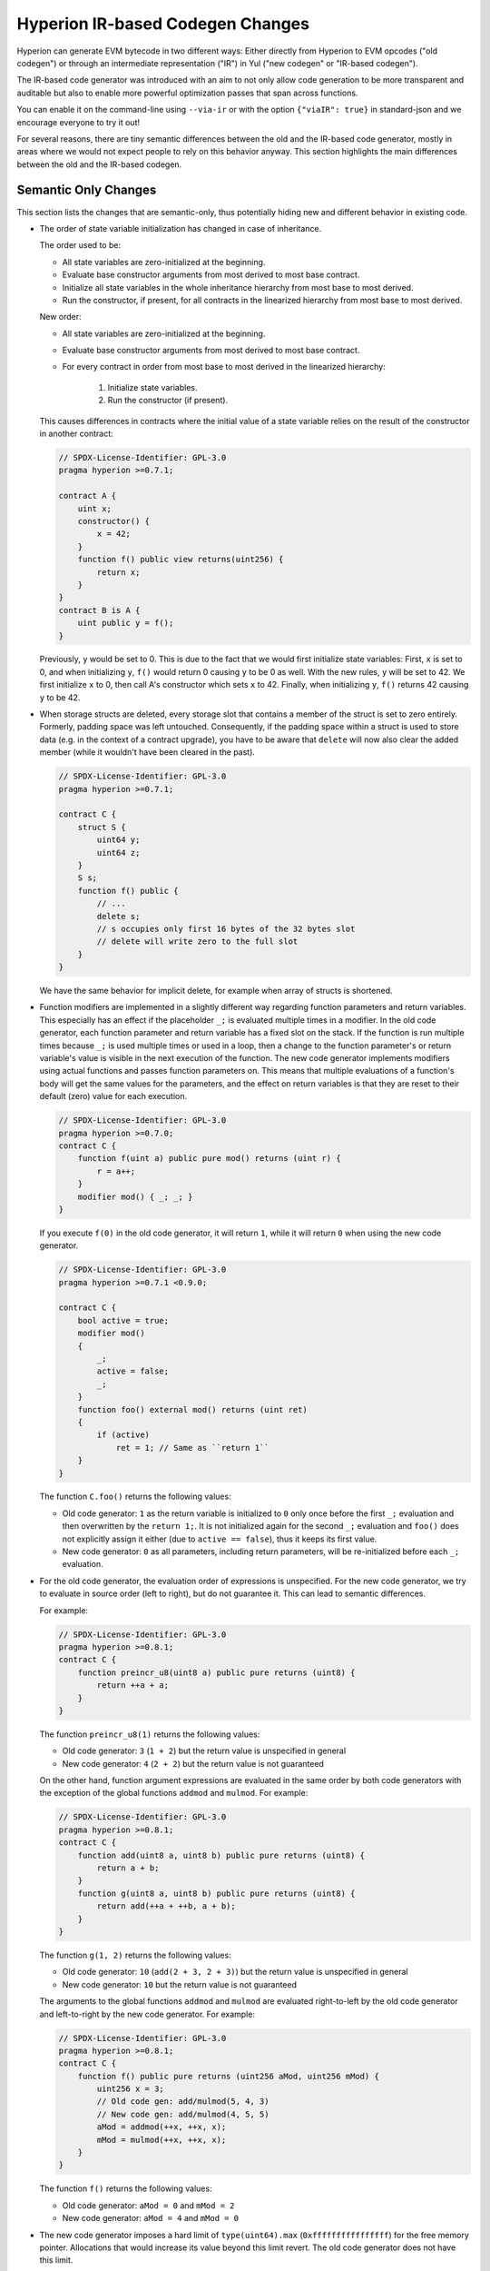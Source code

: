 
.. index: ir breaking changes

.. _ir-breaking-changes:

*********************************
Hyperion IR-based Codegen Changes
*********************************

Hyperion can generate EVM bytecode in two different ways:
Either directly from Hyperion to EVM opcodes ("old codegen") or through
an intermediate representation ("IR") in Yul ("new codegen" or "IR-based codegen").

The IR-based code generator was introduced with an aim to not only allow
code generation to be more transparent and auditable but also
to enable more powerful optimization passes that span across functions.

You can enable it on the command-line using ``--via-ir``
or with the option ``{"viaIR": true}`` in standard-json and we
encourage everyone to try it out!

For several reasons, there are tiny semantic differences between the old
and the IR-based code generator, mostly in areas where we would not
expect people to rely on this behavior anyway.
This section highlights the main differences between the old and the IR-based codegen.

Semantic Only Changes
=====================

This section lists the changes that are semantic-only, thus potentially
hiding new and different behavior in existing code.

.. _state-variable-initialization-order:

- The order of state variable initialization has changed in case of inheritance.

  The order used to be:

  - All state variables are zero-initialized at the beginning.
  - Evaluate base constructor arguments from most derived to most base contract.
  - Initialize all state variables in the whole inheritance hierarchy from most base to most derived.
  - Run the constructor, if present, for all contracts in the linearized hierarchy from most base to most derived.

  New order:

  - All state variables are zero-initialized at the beginning.
  - Evaluate base constructor arguments from most derived to most base contract.
  - For every contract in order from most base to most derived in the linearized hierarchy:

      1. Initialize state variables.
      2. Run the constructor (if present).

  This causes differences in contracts where the initial value of a state
  variable relies on the result of the constructor in another contract:

  .. code-block:: hyperion

      // SPDX-License-Identifier: GPL-3.0
      pragma hyperion >=0.7.1;

      contract A {
          uint x;
          constructor() {
              x = 42;
          }
          function f() public view returns(uint256) {
              return x;
          }
      }
      contract B is A {
          uint public y = f();
      }

  Previously, ``y`` would be set to 0. This is due to the fact that we would first initialize state variables: First, ``x`` is set to 0, and when initializing ``y``, ``f()`` would return 0 causing ``y`` to be 0 as well.
  With the new rules, ``y`` will be set to 42. We first initialize ``x`` to 0, then call A's constructor which sets ``x`` to 42. Finally, when initializing ``y``, ``f()`` returns 42 causing ``y`` to be 42.

- When storage structs are deleted, every storage slot that contains
  a member of the struct is set to zero entirely. Formerly, padding space
  was left untouched.
  Consequently, if the padding space within a struct is used to store data
  (e.g. in the context of a contract upgrade), you have to be aware that
  ``delete`` will now also clear the added member (while it wouldn't
  have been cleared in the past).

  .. code-block:: hyperion

      // SPDX-License-Identifier: GPL-3.0
      pragma hyperion >=0.7.1;

      contract C {
          struct S {
              uint64 y;
              uint64 z;
          }
          S s;
          function f() public {
              // ...
              delete s;
              // s occupies only first 16 bytes of the 32 bytes slot
              // delete will write zero to the full slot
          }
      }

  We have the same behavior for implicit delete, for example when array of structs is shortened.

- Function modifiers are implemented in a slightly different way regarding function parameters and return variables.
  This especially has an effect if the placeholder ``_;`` is evaluated multiple times in a modifier.
  In the old code generator, each function parameter and return variable has a fixed slot on the stack.
  If the function is run multiple times because ``_;`` is used multiple times or used in a loop, then a
  change to the function parameter's or return variable's value is visible in the next execution of the function.
  The new code generator implements modifiers using actual functions and passes function parameters on.
  This means that multiple evaluations of a function's body will get the same values for the parameters,
  and the effect on return variables is that they are reset to their default (zero) value for each
  execution.

  .. code-block:: hyperion

      // SPDX-License-Identifier: GPL-3.0
      pragma hyperion >=0.7.0;
      contract C {
          function f(uint a) public pure mod() returns (uint r) {
              r = a++;
          }
          modifier mod() { _; _; }
      }

  If you execute ``f(0)`` in the old code generator, it will return ``1``, while
  it will return ``0`` when using the new code generator.

  .. code-block:: hyperion

      // SPDX-License-Identifier: GPL-3.0
      pragma hyperion >=0.7.1 <0.9.0;

      contract C {
          bool active = true;
          modifier mod()
          {
              _;
              active = false;
              _;
          }
          function foo() external mod() returns (uint ret)
          {
              if (active)
                  ret = 1; // Same as ``return 1``
          }
      }

  The function ``C.foo()`` returns the following values:

  - Old code generator: ``1`` as the return variable is initialized to ``0`` only once before the first ``_;``
    evaluation and then overwritten by the ``return 1;``. It is not initialized again for the second ``_;``
    evaluation and ``foo()`` does not explicitly assign it either (due to ``active == false``), thus it keeps
    its first value.
  - New code generator: ``0`` as all parameters, including return parameters, will be re-initialized before
    each ``_;`` evaluation.

  .. index:: ! evaluation order; expression

- For the old code generator, the evaluation order of expressions is unspecified.
  For the new code generator, we try to evaluate in source order (left to right), but do not guarantee it.
  This can lead to semantic differences.

  For example:

  .. code-block:: hyperion

      // SPDX-License-Identifier: GPL-3.0
      pragma hyperion >=0.8.1;
      contract C {
          function preincr_u8(uint8 a) public pure returns (uint8) {
              return ++a + a;
          }
      }

  The function ``preincr_u8(1)`` returns the following values:

  - Old code generator: ``3`` (``1 + 2``) but the return value is unspecified in general
  - New code generator: ``4`` (``2 + 2``) but the return value is not guaranteed

  .. index:: ! evaluation order; function arguments

  On the other hand, function argument expressions are evaluated in the same order
  by both code generators with the exception of the global functions ``addmod`` and ``mulmod``.
  For example:

  .. code-block:: hyperion

      // SPDX-License-Identifier: GPL-3.0
      pragma hyperion >=0.8.1;
      contract C {
          function add(uint8 a, uint8 b) public pure returns (uint8) {
              return a + b;
          }
          function g(uint8 a, uint8 b) public pure returns (uint8) {
              return add(++a + ++b, a + b);
          }
      }

  The function ``g(1, 2)`` returns the following values:

  - Old code generator: ``10`` (``add(2 + 3, 2 + 3)``) but the return value is unspecified in general
  - New code generator: ``10`` but the return value is not guaranteed

  The arguments to the global functions ``addmod`` and ``mulmod`` are evaluated right-to-left by the old code generator
  and left-to-right by the new code generator.
  For example:

  .. code-block:: hyperion

      // SPDX-License-Identifier: GPL-3.0
      pragma hyperion >=0.8.1;
      contract C {
          function f() public pure returns (uint256 aMod, uint256 mMod) {
              uint256 x = 3;
              // Old code gen: add/mulmod(5, 4, 3)
              // New code gen: add/mulmod(4, 5, 5)
              aMod = addmod(++x, ++x, x);
              mMod = mulmod(++x, ++x, x);
          }
      }

  The function ``f()`` returns the following values:

  - Old code generator: ``aMod = 0`` and ``mMod = 2``
  - New code generator: ``aMod = 4`` and ``mMod = 0``

- The new code generator imposes a hard limit of ``type(uint64).max``
  (``0xffffffffffffffff``) for the free memory pointer. Allocations that would
  increase its value beyond this limit revert. The old code generator does not
  have this limit.

  For example:

  .. code-block:: hyperion
      :force:

      // SPDX-License-Identifier: GPL-3.0
      pragma hyperion >0.8.0;
      contract C {
          function f() public {
              uint[] memory arr;
              // allocation size: 576460752303423481
              // assumes freeMemPtr points to 0x80 initially
              uint solYulMaxAllocationBeforeMemPtrOverflow = (type(uint64).max - 0x80 - 31) / 32;
              // freeMemPtr overflows UINT64_MAX
              arr = new uint[](solYulMaxAllocationBeforeMemPtrOverflow);
          }
      }

  The function ``f()`` behaves as follows:

  - Old code generator: runs out of gas while zeroing the array contents after the large memory allocation
  - New code generator: reverts due to free memory pointer overflow (does not run out of gas)


Internals
=========

Internal function pointers
--------------------------

.. index:: function pointers

The old code generator uses code offsets or tags for values of internal function pointers. This is especially complicated since
these offsets are different at construction time and after deployment and the values can cross this border via storage.
Because of that, both offsets are encoded at construction time into the same value (into different bytes).

In the new code generator, function pointers use internal IDs that are allocated in sequence. Since calls via jumps are not possible,
calls through function pointers always have to use an internal dispatch function that uses the ``switch`` statement to select
the right function.

The ID ``0`` is reserved for uninitialized function pointers which then cause a panic in the dispatch function when called.

In the old code generator, internal function pointers are initialized with a special function that always causes a panic.
This causes a storage write at construction time for internal function pointers in storage.

Cleanup
-------

.. index:: cleanup, dirty bits

The old code generator only performs cleanup before an operation whose result could be affected by the values of the dirty bits.
The new code generator performs cleanup after any operation that can result in dirty bits.
The hope is that the optimizer will be powerful enough to eliminate redundant cleanup operations.

For example:

.. code-block:: hyperion
    :force:

    // SPDX-License-Identifier: GPL-3.0
    pragma hyperion >=0.8.1;
    contract C {
        function f(uint8 a) public pure returns (uint r1, uint r2)
        {
            a = ~a;
            assembly {
                r1 := a
            }
            r2 = a;
        }
    }

The function ``f(1)`` returns the following values:

- Old code generator: (``fffffffffffffffffffffffffffffffffffffffffffffffffffffffffffffffe``, ``00000000000000000000000000000000000000000000000000000000000000fe``)
- New code generator: (``00000000000000000000000000000000000000000000000000000000000000fe``, ``00000000000000000000000000000000000000000000000000000000000000fe``)

Note that, unlike the new code generator, the old code generator does not perform a cleanup after the bit-not assignment (``a = ~a``).
This results in different values being assigned (within the inline assembly block) to return value ``r1`` between the old and new code generators.
However, both code generators perform a cleanup before the new value of ``a`` is assigned to ``r2``.
